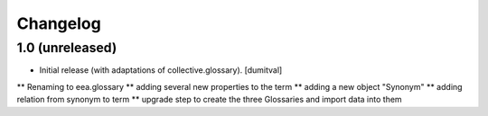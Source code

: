 Changelog
=========

1.0 (unreleased)
------------------
* Initial release (with adaptations of collective.glossary). [dumitval]
** Renaming to eea.glossary
** adding several new properties to the term
** adding a new object "Synonym"
** adding relation from synonym to term
** upgrade step to create the three Glossaries and import data into them
